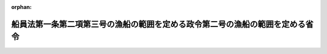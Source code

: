 .. _502M60000800095_20201201_000000000000000:

:orphan:

==============================================================================
船員法第一条第二項第三号の漁船の範囲を定める政令第二号の漁船の範囲を定める省令
==============================================================================

.. raw:: html
    
    
    <main id="contentsLaw" class="active">
    <div id="innerDocument" class="active">
    
    
    
    
    <div style="margin-bottom: 12px;">
    <div id="lawTitleNo" style="font-size: 1.067rem; font-weight: bold;" class="_shokanBoxParent">令和二年国土交通省令第九十五号<div class="_shokanBox"></div>
    <div class="_inyoBox" id="_inyo_"></div>
    </div>
    <div id="lawTitle" style="margin-left: 3rem; font-size: 1.5rem; font-weight: bold; line-height: 1.25em;" class="_shokanBoxParent">
    <span data-xpath="">船員法第一条第二項第三号の漁船の範囲を定める政令第二号の漁船の範囲を定める省令</span><div class="_shokanBox" id="_shokan_"><div class="_shokanBtnIcons"></div></div>
    <div class="_inyoBox" id="_inyo_"></div>
    </div>
    </div><section id="EnactStatement" class="active EnactStatement"><div class="_div_EnactStatement _shokanBoxParent" style="text-indent: 1em;">
    <span data-xpath="">船員法第一条第二項第三号の漁船の範囲を定める政令（昭和三十八年政令第五十四号）第二号の規定に基づき、船員法第一条第二項第三号の漁船の範囲を定める政令第二号の漁船の範囲を定める省令を次のように定める。</span><div class="_shokanBox" id="_shokan_"><div class="_shokanBtnIcons"></div></div>
    <div class="_inyoBox" id="_inyo_"></div>
    </div></section><section id="MainProvision" class="active MainProvision"><section id="" class="active Article"><div style="margin-left: 1em; text-indent: -1em;" id="" class="_div_ArticleTitle _shokanBoxParent">
    <span style="font-weight: bold;">第一条</span>　<span data-xpath="">この省令において、次の各号に掲げる用語の意義は、それぞれ当該各号に定めるところによる。</span><div class="_shokanBox" id="_shokan_"><div class="_shokanBtnIcons"></div></div>
    <div class="_inyoBox" id="_inyo_"></div>
    </div>
    <div id="" style="margin-left: 2em; text-indent: -1em;" class="_div_ItemSentence _shokanBoxParent">
    <span style="font-weight: bold;">一</span>　<span data-xpath="">沖合底びき網漁業</span>　<span data-xpath="">北緯二十五度十五秒東経百二十八度二十九分五十三秒の点から北緯二十五度十七秒東経百五十二度五十九分四十六秒の点に至る直線以北、次に掲げる線から成る線以東、東経百五十二度五十九分四十六秒の線以西の太平洋の海域において総トン数十五トン以上の動力漁船（推進機関を備える漁船をいう。以下この項において同じ。）により底びき網を使用して行う漁業</span><div class="_shokanBox" id="_shokan_"><div class="_shokanBtnIcons"></div></div>
    <div class="_inyoBox" id="_inyo_"></div>
    </div>
    <div style="margin-left: 3em; text-indent: -1em;" class="_div_Subitem1Sentence _shokanBoxParent">
    <span style="font-weight: bold;">イ</span>　<span data-xpath="">北緯三十三度九分二十七秒以北の東経百二十七度五十九分五十二秒の線</span><div class="_shokanBox" id="_shokan_"><div class="_shokanBtnIcons"></div></div>
    <div class="_inyoBox"></div>
    </div>
    <div style="margin-left: 3em; text-indent: -1em;" class="_div_Subitem1Sentence _shokanBoxParent">
    <span style="font-weight: bold;">ロ</span>　<span data-xpath="">北緯三十三度九分二十七秒東経百二十七度五十九分五十二秒の点から北緯三十三度九分二十七秒東経百二十八度二十九分五十二秒の点に至る直線</span><div class="_shokanBox" id="_shokan_"><div class="_shokanBtnIcons"></div></div>
    <div class="_inyoBox"></div>
    </div>
    <div style="margin-left: 3em; text-indent: -1em;" class="_div_Subitem1Sentence _shokanBoxParent">
    <span style="font-weight: bold;">ハ</span>　<span data-xpath="">北緯三十三度九分二十七秒東経百二十八度二十九分五十二秒の点から北緯二十五度十五秒東経百二十八度二十九分五十三秒の点に至る直線</span><div class="_shokanBox" id="_shokan_"><div class="_shokanBtnIcons"></div></div>
    <div class="_inyoBox"></div>
    </div>
    <div id="" style="margin-left: 2em; text-indent: -1em;" class="_div_ItemSentence _shokanBoxParent">
    <span style="font-weight: bold;">二</span>　<span data-xpath="">以西底びき網漁業</span>　<span data-xpath="">北緯十度二十秒の線以北、次に掲げる線から成る線以西の太平洋の海域において総トン数十五トン以上の動力漁船により底びき網を使用して行う漁業</span><div class="_shokanBox" id="_shokan_"><div class="_shokanBtnIcons"></div></div>
    <div class="_inyoBox" id="_inyo_"></div>
    </div>
    <div style="margin-left: 3em; text-indent: -1em;" class="_div_Subitem1Sentence _shokanBoxParent">
    <span style="font-weight: bold;">イ</span>　<span data-xpath="">前号イからハまでの線</span><div class="_shokanBox" id="_shokan_"><div class="_shokanBtnIcons"></div></div>
    <div class="_inyoBox"></div>
    </div>
    <div style="margin-left: 3em; text-indent: -1em;" class="_div_Subitem1Sentence _shokanBoxParent">
    <span style="font-weight: bold;">ロ</span>　<span data-xpath="">北緯二十五度十五秒東経百二十八度二十九分五十三秒の点から北緯二十五度十五秒東経百二十度五十九分五十五秒の点に至る直線</span><div class="_shokanBox" id="_shokan_"><div class="_shokanBtnIcons"></div></div>
    <div class="_inyoBox"></div>
    </div>
    <div style="margin-left: 3em; text-indent: -1em;" class="_div_Subitem1Sentence _shokanBoxParent">
    <span style="font-weight: bold;">ハ</span>　<span data-xpath="">北緯二十五度十五秒以南の東経百二十度五十九分五十五秒の線</span><div class="_shokanBox" id="_shokan_"><div class="_shokanBtnIcons"></div></div>
    <div class="_inyoBox"></div>
    </div>
    <div id="" style="margin-left: 2em; text-indent: -1em;" class="_div_ItemSentence _shokanBoxParent">
    <span style="font-weight: bold;">三</span>　<span data-xpath="">遠洋底びき網漁業</span>　<span data-xpath="">北緯十度二十秒の線以北、次に掲げる線から成る線以西の太平洋の海域以外の海域において総トン数十五トン以上の動力漁船により底びき網を使用して行う漁業</span><div class="_shokanBox" id="_shokan_"><div class="_shokanBtnIcons"></div></div>
    <div class="_inyoBox" id="_inyo_"></div>
    </div>
    <div style="margin-left: 3em; text-indent: -1em;" class="_div_Subitem1Sentence _shokanBoxParent">
    <span style="font-weight: bold;">イ</span>　<span data-xpath="">北緯二十五度十七秒以北の東経百五十二度五十九分四十六秒の線</span><div class="_shokanBox" id="_shokan_"><div class="_shokanBtnIcons"></div></div>
    <div class="_inyoBox"></div>
    </div>
    <div style="margin-left: 3em; text-indent: -1em;" class="_div_Subitem1Sentence _shokanBoxParent">
    <span style="font-weight: bold;">ロ</span>　<span data-xpath="">北緯二十五度十七秒東経百五十二度五十九分四十六秒の点から北緯二十五度十五秒東経百二十八度二十九分五十三秒の点に至る直線</span><div class="_shokanBox" id="_shokan_"><div class="_shokanBtnIcons"></div></div>
    <div class="_inyoBox"></div>
    </div>
    <div style="margin-left: 3em; text-indent: -1em;" class="_div_Subitem1Sentence _shokanBoxParent">
    <span style="font-weight: bold;">ハ</span>　<span data-xpath="">前号ロ及びハの線</span><div class="_shokanBox" id="_shokan_"><div class="_shokanBtnIcons"></div></div>
    <div class="_inyoBox"></div>
    </div>
    <div id="" style="margin-left: 2em; text-indent: -1em;" class="_div_ItemSentence _shokanBoxParent">
    <span style="font-weight: bold;">四</span>　<span data-xpath="">大中型まき網漁業</span>　<span data-xpath="">総トン数四十トン（北海道恵山岬灯台から青森県尻屋崎灯台に至る直線の中心点を通る正東の線以南、同中心点から尻屋崎灯台に至る直線のうち同中心点から同直線と青森県の最大高潮時海岸線との最初の交点までの部分、同交点から最大高潮時海岸線を千葉県野島崎灯台正南の線と同海岸線との交点に至る線及び同点正南の線から成る線以東の太平洋の海域にあっては、総トン数十五トン）以上の動力漁船により（当該動力漁船の附属漁船が従事する場合にあっては、当該動力漁船及び当該附属漁船により）まき網を使用して行う漁業</span><div class="_shokanBox" id="_shokan_"><div class="_shokanBtnIcons"></div></div>
    <div class="_inyoBox" id="_inyo_"></div>
    </div>
    <div id="" style="margin-left: 2em; text-indent: -1em;" class="_div_ItemSentence _shokanBoxParent">
    <span style="font-weight: bold;">五</span>　<span data-xpath="">大型捕鯨業</span>　<span data-xpath="">動力漁船によりもりづつを使用してひげ鯨（ミンク鯨を除く。）又はまっこう鯨をとる漁業（第七号に掲げるものを除く。）</span><div class="_shokanBox" id="_shokan_"><div class="_shokanBtnIcons"></div></div>
    <div class="_inyoBox" id="_inyo_"></div>
    </div>
    <div id="" style="margin-left: 2em; text-indent: -1em;" class="_div_ItemSentence _shokanBoxParent">
    <span style="font-weight: bold;">六</span>　<span data-xpath="">小型捕鯨業</span>　<span data-xpath="">動力漁船によりもりづつを使用してミンク鯨又は歯鯨（まっこう鯨を除く。）をとる漁業（次号に掲げるものを除く。）</span><div class="_shokanBox" id="_shokan_"><div class="_shokanBtnIcons"></div></div>
    <div class="_inyoBox" id="_inyo_"></div>
    </div>
    <div id="" style="margin-left: 2em; text-indent: -1em;" class="_div_ItemSentence _shokanBoxParent">
    <span style="font-weight: bold;">七</span>　<span data-xpath="">母船式捕鯨業</span>　<span data-xpath="">母船式漁業（製造設備、冷蔵設備その他の処理設備を有する母船及びこれと一体となって漁業に従事する独航船又は搭載漁船（母船と一体となって漁ろうに従事する動力漁船であって、当該漁ろう中を除き、通常、母船に搭載されているものをいう。）により行う漁業をいう。第十六号において同じ。）であって、もりづつを使用して鯨をとるもの</span><div class="_shokanBox" id="_shokan_"><div class="_shokanBtnIcons"></div></div>
    <div class="_inyoBox" id="_inyo_"></div>
    </div>
    <div id="" style="margin-left: 2em; text-indent: -1em;" class="_div_ItemSentence _shokanBoxParent">
    <span style="font-weight: bold;">八</span>　<span data-xpath="">遠洋かつお・まぐろ漁業</span>　<span data-xpath="">総トン数百二十トン以上の動力漁船により、浮きはえ縄を使用して又は釣りによってかつお、まぐろ、かじき又はさめをとることを目的とする漁業</span><div class="_shokanBox" id="_shokan_"><div class="_shokanBtnIcons"></div></div>
    <div class="_inyoBox" id="_inyo_"></div>
    </div>
    <div id="" style="margin-left: 2em; text-indent: -1em;" class="_div_ItemSentence _shokanBoxParent">
    <span style="font-weight: bold;">九</span>　<span data-xpath="">近海かつお・まぐろ漁業</span>　<span data-xpath="">総トン数十トン（我が国の排他的経済水域、領海及び内水並びに我が国の排他的経済水域によって囲まれた海域から成る海域（東京都小笠原村南鳥島に係る排他的経済水域及び領海を除く。）にあっては、総トン数二十トン）以上百二十トン未満の動力漁船により、浮きはえ縄を使用して又は釣りによってかつお、まぐろ、かじき又はさめをとることを目的とする漁業</span><div class="_shokanBox" id="_shokan_"><div class="_shokanBtnIcons"></div></div>
    <div class="_inyoBox" id="_inyo_"></div>
    </div>
    <div id="" style="margin-left: 2em; text-indent: -1em;" class="_div_ItemSentence _shokanBoxParent">
    <span style="font-weight: bold;">十</span>　<span data-xpath="">中型さけ・ます流し網漁業</span>　<span data-xpath="">総トン数三十トン以上の動力漁船により流し網を使用してさけ又はますをとることを目的とする漁業</span><div class="_shokanBox" id="_shokan_"><div class="_shokanBtnIcons"></div></div>
    <div class="_inyoBox" id="_inyo_"></div>
    </div>
    <div id="" style="margin-left: 2em; text-indent: -1em;" class="_div_ItemSentence _shokanBoxParent">
    <span style="font-weight: bold;">十一</span>　<span data-xpath="">北太平洋さんま漁業</span>　<span data-xpath="">北緯三十四度五十四分六秒の線以北、東経百三十九度五十三分十八秒の線以東の太平洋の海域（オホーツク海及び日本海の海域を除く。）において総トン数十トン以上の動力漁船により棒受網を使用してさんまをとることを目的とする漁業</span><div class="_shokanBox" id="_shokan_"><div class="_shokanBtnIcons"></div></div>
    <div class="_inyoBox" id="_inyo_"></div>
    </div>
    <div id="" style="margin-left: 2em; text-indent: -1em;" class="_div_ItemSentence _shokanBoxParent">
    <span style="font-weight: bold;">十二</span>　<span data-xpath="">日本海べにずわいがに漁業</span>　<span data-xpath="">次に掲げる海域以外の日本海の海域においてかごを使用してべにずわいがにをとることを目的とする漁業</span><div class="_shokanBox" id="_shokan_"><div class="_shokanBtnIcons"></div></div>
    <div class="_inyoBox" id="_inyo_"></div>
    </div>
    <div style="margin-left: 3em; text-indent: -1em;" class="_div_Subitem1Sentence _shokanBoxParent">
    <span style="font-weight: bold;">イ</span>　<span data-xpath="">北緯四十一度二十分九秒の線以北の我が国の排他的経済水域、領海及び内水</span><div class="_shokanBox" id="_shokan_"><div class="_shokanBtnIcons"></div></div>
    <div class="_inyoBox"></div>
    </div>
    <div style="margin-left: 3em; text-indent: -1em;" class="_div_Subitem1Sentence _shokanBoxParent">
    <span style="font-weight: bold;">ロ</span>　<span data-xpath="">北緯四十一度二十分九秒の線以南、次に掲げる線から成る線以東の日本海の海域</span><div class="_shokanBox" id="_shokan_"><div class="_shokanBtnIcons"></div></div>
    <div class="_inyoBox"></div>
    </div>
    <div style="margin-left: 4em; text-indent: -1em;" class="_div_Subitem2Sentence _shokanBoxParent">
    <span style="font-weight: bold;">（１）</span>　<span data-xpath="">北緯四十一度二十分九秒東経百三十七度五十九分四十八秒の点から北緯四十度三十分九秒東経百三十七度五十九分四十八秒の点に至る直線</span><div class="_shokanBox" id="_shokan_"><div class="_shokanBtnIcons"></div></div>
    <div class="_inyoBox"></div>
    </div>
    <div style="margin-left: 4em; text-indent: -1em;" class="_div_Subitem2Sentence _shokanBoxParent">
    <span style="font-weight: bold;">（２）</span>　<span data-xpath="">北緯四十度三十分九秒東経百三十七度五十九分四十八秒の点から北緯三十七度三十分十秒東経百三十四度五十九分五十秒の点に至る直線</span><div class="_shokanBox" id="_shokan_"><div class="_shokanBtnIcons"></div></div>
    <div class="_inyoBox"></div>
    </div>
    <div style="margin-left: 4em; text-indent: -1em;" class="_div_Subitem2Sentence _shokanBoxParent">
    <span style="font-weight: bold;">（３）</span>　<span data-xpath="">北緯三十七度三十分十秒東経百三十四度五十九分五十秒の点から北緯三十七度三十分十秒東経百三十三度五十九分五十秒の点に至る直線</span><div class="_shokanBox" id="_shokan_"><div class="_shokanBtnIcons"></div></div>
    <div class="_inyoBox"></div>
    </div>
    <div style="margin-left: 4em; text-indent: -1em;" class="_div_Subitem2Sentence _shokanBoxParent">
    <span style="font-weight: bold;">（４）</span>　<span data-xpath="">北緯三十七度三十分十秒以南の東経百三十三度五十九分五十秒の線</span><div class="_shokanBox" id="_shokan_"><div class="_shokanBtnIcons"></div></div>
    <div class="_inyoBox"></div>
    </div>
    <div id="" style="margin-left: 2em; text-indent: -1em;" class="_div_ItemSentence _shokanBoxParent">
    <span style="font-weight: bold;">十三</span>　<span data-xpath="">いか釣り漁業</span>　<span data-xpath="">総トン数三十トン以上の動力漁船により釣りによっていかをとることを目的とする漁業</span><div class="_shokanBox" id="_shokan_"><div class="_shokanBtnIcons"></div></div>
    <div class="_inyoBox" id="_inyo_"></div>
    </div>
    <div id="" style="margin-left: 2em; text-indent: -1em;" class="_div_ItemSentence _shokanBoxParent">
    <span style="font-weight: bold;">十四</span>　<span data-xpath="">小型機船底びき網漁業</span>　<span data-xpath="">総トン数十五トン未満の動力漁船により底びき網を使用して行う漁業</span><div class="_shokanBox" id="_shokan_"><div class="_shokanBtnIcons"></div></div>
    <div class="_inyoBox" id="_inyo_"></div>
    </div>
    <div id="" style="margin-left: 2em; text-indent: -1em;" class="_div_ItemSentence _shokanBoxParent">
    <span style="font-weight: bold;">十五</span>　<span data-xpath="">中型まき網漁業</span>　<span data-xpath="">総トン数五トン以上四十トン未満の動力漁船により（当該動力漁船の附属漁船が従事する場合にあっては、当該動力漁船及び当該附属漁船により）まき網を使用して行う漁業（大中型まき網漁業を除く。）</span><div class="_shokanBox" id="_shokan_"><div class="_shokanBtnIcons"></div></div>
    <div class="_inyoBox" id="_inyo_"></div>
    </div>
    <div id="" style="margin-left: 2em; text-indent: -1em;" class="_div_ItemSentence _shokanBoxParent">
    <span style="font-weight: bold;">十六</span>　<span data-xpath="">小型さけ・ます流し網漁業</span>　<span data-xpath="">総トン数三十トン未満の動力漁船により流し網を使用してさけ又はますをとる漁業（母船式漁業を除く。）</span><div class="_shokanBox" id="_shokan_"><div class="_shokanBtnIcons"></div></div>
    <div class="_inyoBox" id="_inyo_"></div>
    </div>
    <div id="" style="margin-left: 2em; text-indent: -1em;" class="_div_ItemSentence _shokanBoxParent">
    <span style="font-weight: bold;">十七</span>　<span data-xpath="">その他の漁業</span>　<span data-xpath="">前各号に掲げる漁業以外の漁業</span><div class="_shokanBox" id="_shokan_"><div class="_shokanBtnIcons"></div></div>
    <div class="_inyoBox" id="_inyo_"></div>
    </div>
    <div style="margin-left: 1em; text-indent: -1em;" class="_div_ParagraphSentence _shokanBoxParent">
    <span style="font-weight: bold;">２</span>　<span data-xpath="">前項の規定の適用については、ベーリング海、オホーツク海、日本海、黄海、東シナ海、南シナ海、タイ湾及び東インド諸島諸海の海域は、太平洋の海域に含まれるものとする。</span><div class="_shokanBox" id="_shokan_"><div class="_shokanBtnIcons"></div></div>
    <div class="_inyoBox" id="_inyo_"></div>
    </div></section><section id="" class="active Article"><div style="margin-left: 1em; text-indent: -1em;" id="" class="_div_ArticleTitle _shokanBoxParent">
    <span style="font-weight: bold;">第二条</span>　<span data-xpath="">船員法第一条第二項第三号の漁船の範囲を定める政令第二号の国土交通省令で定める漁船は、次に掲げるものとする。</span><div class="_shokanBox" id="_shokan_"><div class="_shokanBtnIcons"></div></div>
    <div class="_inyoBox" id="_inyo_"></div>
    </div>
    <div id="" style="margin-left: 2em; text-indent: -1em;" class="_div_ItemSentence _shokanBoxParent">
    <span style="font-weight: bold;">一</span>　<span data-xpath="">総トン数十トン以上二十トン未満の漁船であって、専ら次に掲げる漁業に従事するもの（総トン数二十トン以上の漁船の附属漁船を除く。）のうち、専ら別表の海域において営む漁業に従事するもの</span><div class="_shokanBox" id="_shokan_"><div class="_shokanBtnIcons"></div></div>
    <div class="_inyoBox" id="_inyo_"></div>
    </div>
    <div style="margin-left: 3em; text-indent: -1em;" class="_div_Subitem1Sentence _shokanBoxParent">
    <span style="font-weight: bold;">イ</span>　<span data-xpath="">小型機船底びき網漁業</span><div class="_shokanBox" id="_shokan_"><div class="_shokanBtnIcons"></div></div>
    <div class="_inyoBox"></div>
    </div>
    <div style="margin-left: 3em; text-indent: -1em;" class="_div_Subitem1Sentence _shokanBoxParent">
    <span style="font-weight: bold;">ロ</span>　<span data-xpath="">中型まき網漁業</span><div class="_shokanBox" id="_shokan_"><div class="_shokanBtnIcons"></div></div>
    <div class="_inyoBox"></div>
    </div>
    <div style="margin-left: 3em; text-indent: -1em;" class="_div_Subitem1Sentence _shokanBoxParent">
    <span style="font-weight: bold;">ハ</span>　<span data-xpath="">その他の漁業</span><div class="_shokanBox" id="_shokan_"><div class="_shokanBtnIcons"></div></div>
    <div class="_inyoBox"></div>
    </div>
    <div id="" style="margin-left: 2em; text-indent: -1em;" class="_div_ItemSentence _shokanBoxParent">
    <span style="font-weight: bold;">二</span>　<span data-xpath="">総トン数十トン以上二十トン未満の漁船であって、専らその他の漁業に従事するもののうち、海岸から五海里以遠の海域（別表の海域を除く。）において営む漁業に従事する期間が年間三十日未満であると地方運輸局長（運輸監理部長を含む。第四号において同じ。）が認定したもの</span><div class="_shokanBox" id="_shokan_"><div class="_shokanBtnIcons"></div></div>
    <div class="_inyoBox" id="_inyo_"></div>
    </div>
    <div id="" style="margin-left: 2em; text-indent: -1em;" class="_div_ItemSentence _shokanBoxParent">
    <span style="font-weight: bold;">三</span>　<span data-xpath="">総トン数十トン未満の漁船であって、専らその他の漁業に従事するもの</span><div class="_shokanBox" id="_shokan_"><div class="_shokanBtnIcons"></div></div>
    <div class="_inyoBox" id="_inyo_"></div>
    </div>
    <div id="" style="margin-left: 2em; text-indent: -1em;" class="_div_ItemSentence _shokanBoxParent">
    <span style="font-weight: bold;">四</span>　<span data-xpath="">総トン数十トン未満の漁船であって、専ら次に掲げる漁業に従事するもの（総トン数十トン以上の漁船（総トン数十トン以上二十トン未満の漁船であって、専ら中型まき網漁業に従事するもののうち、専ら別表の海域において営む漁業に従事するものを除く。）の附属漁船を除く。）のうち、専ら別表の海域において営む漁業に従事するもの及び海岸から五海里以遠の海域（別表の海域を除く。）において営む漁業に従事する期間が年間三十日未満であると地方運輸局長が認定したもの</span><div class="_shokanBox" id="_shokan_"><div class="_shokanBtnIcons"></div></div>
    <div class="_inyoBox" id="_inyo_"></div>
    </div>
    <div style="margin-left: 3em; text-indent: -1em;" class="_div_Subitem1Sentence _shokanBoxParent">
    <span style="font-weight: bold;">イ</span>　<span data-xpath="">大型捕鯨業</span><div class="_shokanBox" id="_shokan_"><div class="_shokanBtnIcons"></div></div>
    <div class="_inyoBox"></div>
    </div>
    <div style="margin-left: 3em; text-indent: -1em;" class="_div_Subitem1Sentence _shokanBoxParent">
    <span style="font-weight: bold;">ロ</span>　<span data-xpath="">小型捕鯨業</span><div class="_shokanBox" id="_shokan_"><div class="_shokanBtnIcons"></div></div>
    <div class="_inyoBox"></div>
    </div>
    <div style="margin-left: 3em; text-indent: -1em;" class="_div_Subitem1Sentence _shokanBoxParent">
    <span style="font-weight: bold;">ハ</span>　<span data-xpath="">母船式捕鯨業</span><div class="_shokanBox" id="_shokan_"><div class="_shokanBtnIcons"></div></div>
    <div class="_inyoBox"></div>
    </div>
    <div style="margin-left: 3em; text-indent: -1em;" class="_div_Subitem1Sentence _shokanBoxParent">
    <span style="font-weight: bold;">ニ</span>　<span data-xpath="">日本海べにずわいがに漁業</span><div class="_shokanBox" id="_shokan_"><div class="_shokanBtnIcons"></div></div>
    <div class="_inyoBox"></div>
    </div>
    <div style="margin-left: 3em; text-indent: -1em;" class="_div_Subitem1Sentence _shokanBoxParent">
    <span style="font-weight: bold;">ホ</span>　<span data-xpath="">小型機船底びき網漁業</span><div class="_shokanBox" id="_shokan_"><div class="_shokanBtnIcons"></div></div>
    <div class="_inyoBox"></div>
    </div>
    <div style="margin-left: 3em; text-indent: -1em;" class="_div_Subitem1Sentence _shokanBoxParent">
    <span style="font-weight: bold;">ヘ</span>　<span data-xpath="">中型まき網漁業</span><div class="_shokanBox" id="_shokan_"><div class="_shokanBtnIcons"></div></div>
    <div class="_inyoBox"></div>
    </div>
    <div style="margin-left: 3em; text-indent: -1em;" class="_div_Subitem1Sentence _shokanBoxParent">
    <span style="font-weight: bold;">ト</span>　<span data-xpath="">小型さけ・ます流し網漁業</span><div class="_shokanBox" id="_shokan_"><div class="_shokanBtnIcons"></div></div>
    <div class="_inyoBox"></div>
    </div></section></section><section id="" class="active AppdxTable"><div style="font-weight:600;" class="_div_AppdxTableTitle _shokanBoxParent">別表<div class="_shokanBox" id="_shokan_"><div class="_shokanBtnIcons"></div></div>
    <div class="_inyoBox" id="_inyo_"></div>
    </div>
    <div class="_shokanBoxParent">
    <table class="Table" style="margin-left: 1em;">
    <tr class="TableRow">
    <td style="border-top: black solid 1px; border-bottom: black solid 1px; border-left: black solid 1px; border-right: black solid 1px;" class="col-pad" align="center" valign="middle"><div><span data-xpath="">名称</span></div></td>
    <td style="border-top: black solid 1px; border-bottom: black solid 1px; border-left: black solid 1px; border-right: black solid 1px;" class="col-pad" align="center" valign="middle"><div><span data-xpath="">海域</span></div></td>
    </tr>
    <tr class="TableRow">
    <td style="border-top: black solid 1px; border-bottom: black solid 1px; border-left: black solid 1px; border-right: black solid 1px;" class="col-pad" align="center" valign="middle"><div><span data-xpath="">陸奥湾</span></div></td>
    <td style="border-top: black solid 1px; border-bottom: black solid 1px; border-left: black solid 1px; border-right: black solid 1px;" class="col-pad" valign="middle"><div><span data-xpath="">青森県焼山埼から同県高野埼まで引いた線及び陸岸により囲まれた海域</span></div></td>
    </tr>
    <tr class="TableRow">
    <td style="border-top: black solid 1px; border-bottom: black solid 1px; border-left: black solid 1px; border-right: black solid 1px;" class="col-pad" align="center" valign="middle"><div><span data-xpath="">富山湾</span></div></td>
    <td style="border-top: black solid 1px; border-bottom: black solid 1px; border-left: black solid 1px; border-right: black solid 1px;" class="col-pad" valign="middle"><div><span data-xpath="">富山県生地鼻から石川県大泊鼻まで引いた線及び陸岸により囲まれた海域</span></div></td>
    </tr>
    <tr class="TableRow">
    <td style="border-top: black solid 1px; border-bottom: black solid 1px; border-left: black solid 1px; border-right: black solid 1px;" class="col-pad" align="center" valign="middle"><div><span data-xpath="">若狭湾</span></div></td>
    <td style="border-top: black solid 1px; border-bottom: black solid 1px; border-left: black solid 1px; border-right: black solid 1px;" class="col-pad" valign="middle"><div><span data-xpath="">福井県越前岬から同県特牛埼まで引いた線、同地点から同県鋸埼まで引いた線、同地点から京都府毛島北端まで引いた線、同地点から同府経ケ岬まで引いた線及び陸岸により囲まれた海域</span></div></td>
    </tr>
    <tr class="TableRow">
    <td style="border-top: black solid 1px; border-bottom: black solid 1px; border-left: black solid 1px; border-right: black solid 1px;" class="col-pad" align="center" valign="middle"><div><span data-xpath="">東京湾</span></div></td>
    <td style="border-top: black solid 1px; border-bottom: black solid 1px; border-left: black solid 1px; border-right: black solid 1px;" class="col-pad" valign="middle"><div><span data-xpath="">千葉県洲埼から神奈川県剣埼まで引いた線及び陸岸により囲まれた海域</span></div></td>
    </tr>
    <tr class="TableRow">
    <td style="border-top: black solid 1px; border-bottom: black solid 1px; border-left: black solid 1px; border-right: black solid 1px;" class="col-pad" align="center" valign="middle"><div><span data-xpath="">伊勢湾</span></div></td>
    <td style="border-top: black solid 1px; border-bottom: black solid 1px; border-left: black solid 1px; border-right: black solid 1px;" class="col-pad" valign="middle"><div><span data-xpath="">愛知県伊良湖岬から三重県大王埼まで引いた線及び陸岸により囲まれた海域</span></div></td>
    </tr>
    <tr class="TableRow">
    <td style="border-top: black solid 1px; border-bottom: black solid 1px; border-left: black solid 1px; border-right: black solid 1px;" class="col-pad" align="center" valign="middle"><div><span data-xpath="">英虞湾等</span></div></td>
    <td style="border-top: black solid 1px; border-bottom: black solid 1px; border-left: black solid 1px; border-right: black solid 1px;" class="col-pad" valign="middle"><div><span data-xpath="">三重県麦埼から同県九木埼まで引いた線及び陸岸により囲まれた海域</span></div></td>
    </tr>
    <tr class="TableRow">
    <td style="border-top: black solid 1px; border-bottom: black solid 1px; border-left: black solid 1px; border-right: black solid 1px;" class="col-pad" align="center" valign="middle"><div><span data-xpath="">瀬戸内海</span></div></td>
    <td style="border-top: black solid 1px; border-bottom: black solid 1px; border-left: black solid 1px; border-right: black solid 1px;" class="col-pad" valign="middle"><div><span data-xpath="">和歌山県日ノ御埼から徳島県蒲生田岬まで引いた線、愛媛県佐田岬から大分県関埼まで引いた線、山口県旧火ノ山下船舶通航信号所跡から福岡県門司埼まで引いた線及び陸岸により囲まれた海域</span></div></td>
    </tr>
    <tr class="TableRow">
    <td style="border-top: black solid 1px; border-bottom: black solid 1px; border-left: black solid 1px; border-right: black solid 1px;" class="col-pad" align="center" valign="middle"><div><span data-xpath="">宇和海及び宿毛湾</span></div></td>
    <td style="border-top: black solid 1px; border-bottom: black solid 1px; border-left: black solid 1px; border-right: black solid 1px;" class="col-pad" valign="middle"><div><span data-xpath="">愛媛県佐田岬から高知県姫島西端まで引いた線、同地点から同県沖ノ島櫛ケ鼻まで引いた線、同島東端から同県オシメ鼻まで引いた線及び陸岸により囲まれた海域</span></div></td>
    </tr>
    <tr class="TableRow">
    <td style="border-top: black solid 1px; border-bottom: black solid 1px; border-left: black solid 1px; border-right: black solid 1px;" class="col-pad" align="center" valign="middle"><div><span data-xpath="">唐津湾</span></div></td>
    <td style="border-top: black solid 1px; border-bottom: black solid 1px; border-left: black solid 1px; border-right: black solid 1px;" class="col-pad" valign="middle"><div><span data-xpath="">福岡県大門埼から佐賀県土器埼まで引いた線及び陸岸により囲まれた海域</span></div></td>
    </tr>
    <tr class="TableRow">
    <td style="border-top: black solid 1px; border-bottom: black solid 1px; border-left: black solid 1px; border-right: black solid 1px;" class="col-pad" align="center" valign="middle"><div><span data-xpath="">伊万里湾</span></div></td>
    <td style="border-top: black solid 1px; border-bottom: black solid 1px; border-left: black solid 1px; border-right: black solid 1px;" class="col-pad" valign="middle"><div><span data-xpath="">佐賀県大埼から長崎県阿翁崎鼻まで引いた線、同地点から同県黒島本網代鼻まで引いた線、同島ネイネイ鼻から同県青島ゴンブリ鼻まで引いた線、同島丸島鼻から同県津埼まで引いた線及び陸岸により囲まれた海域</span></div></td>
    </tr>
    <tr class="TableRow">
    <td style="border-top: black solid 1px; border-bottom: black solid 1px; border-left: black solid 1px; border-right: black solid 1px;" class="col-pad" align="center" valign="middle"><div><span data-xpath="">大村湾</span></div></td>
    <td style="border-top: black solid 1px; border-bottom: black solid 1px; border-left: black solid 1px; border-right: black solid 1px;" class="col-pad" valign="middle"><div><span data-xpath="">長崎県寄船埼から同県高後埼まで引いた線及び陸岸により囲まれた海域</span></div></td>
    </tr>
    <tr class="TableRow">
    <td style="border-top: black solid 1px; border-bottom: black solid 1px; border-left: black solid 1px; border-right: black solid 1px;" class="col-pad" align="center" valign="middle"><div><span data-xpath="">有明海、橘湾及び八代海</span></div></td>
    <td style="border-top: black solid 1px; border-bottom: black solid 1px; border-left: black solid 1px; border-right: black solid 1px;" class="col-pad" valign="middle"><div><span data-xpath="">長崎県野母埼から同県樺島南端まで引いた線、同地点から熊本県天草下島四季咲岬まで引いた線、同島台場ノ鼻から鹿児島県長島大埼まで引いた線、同島神埼から同県鵜瀬鼻まで引いた線及び陸岸により囲まれた海域</span></div></td>
    </tr>
    <tr class="TableRow">
    <td style="border-top: black solid 1px; border-bottom: black solid 1px; border-left: black solid 1px; border-right: black solid 1px;" class="col-pad" align="center" valign="middle"><div><span data-xpath="">鹿児島湾</span></div></td>
    <td style="border-top: black solid 1px; border-bottom: black solid 1px; border-left: black solid 1px; border-right: black solid 1px;" class="col-pad" valign="middle"><div><span data-xpath="">鹿児島県立目埼から同県開聞岬まで引いた線及び陸岸により囲まれた海域</span></div></td>
    </tr>
    </table>
    <div class="_shokanBox"></div>
    <div class="_inyoBox"></div>
    </div></section><section id="" class="active SupplProvision"><div class="_div_SupplProvisionLabel SupplProvisionLabel _shokanBoxParent" style="margin-bottom: 10px; margin-left: 3em; font-weight: bold;">
    <span data-xpath="">附　則</span><div class="_shokanBox" id="_shokan_"><div class="_shokanBtnIcons"></div></div>
    <div class="_inyoBox" id="_inyo_"></div>
    </div>
    <section class="active Paragraph"><div style="margin-left: 1em; text-indent: -1em;" class="_div_ParagraphSentence _shokanBoxParent">
    <span style="font-weight: bold;">１</span>　<span data-xpath="">この省令は、漁業法等の一部を改正する等の法律の施行の日（令和二年十二月一日）から施行する。</span><div class="_shokanBox" id="_shokan_"><div class="_shokanBtnIcons"></div></div>
    <div class="_inyoBox" id="_inyo_"></div>
    </div></section><section class="active Paragraph"><div style="margin-left: 1em; text-indent: -1em;" class="_div_ParagraphSentence _shokanBoxParent">
    <span style="font-weight: bold;">２</span>　<span data-xpath="">この省令の施行の際現に漁業法等の一部を改正する等の法律の施行に伴う関係政令の整備及び経過措置に関する政令（令和二年政令第二百十七号）による改正前の船員法第一条第二項第三号の漁船の範囲を定める政令第二号イ又はロの規定による認定を受けている漁船は、第二条第二号又は第四号の規定による認定を受けたものとみなす。</span><div class="_shokanBox" id="_shokan_"><div class="_shokanBtnIcons"></div></div>
    <div class="_inyoBox" id="_inyo_"></div>
    </div></section></section>
    
    
    
    
    
    </div>
    </main>
    
    
